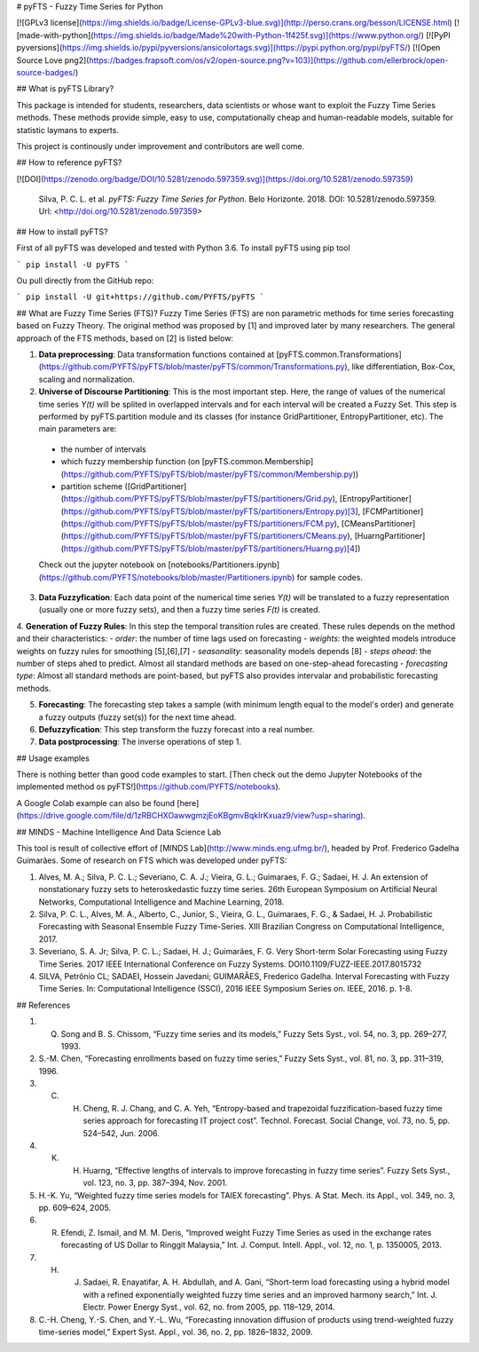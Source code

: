 # pyFTS - Fuzzy Time Series for Python

[![GPLv3 license](https://img.shields.io/badge/License-GPLv3-blue.svg)](http://perso.crans.org/besson/LICENSE.html)
[![made-with-python](https://img.shields.io/badge/Made%20with-Python-1f425f.svg)](https://www.python.org/)
[![PyPI pyversions](https://img.shields.io/pypi/pyversions/ansicolortags.svg)](https://pypi.python.org/pypi/pyFTS/)
[![Open Source Love png2](https://badges.frapsoft.com/os/v2/open-source.png?v=103)](https://github.com/ellerbrock/open-source-badges/)

## What is pyFTS Library?

This package is intended for students, researchers, data scientists or whose want to exploit the Fuzzy Time Series methods. These methods provide simple, easy to use, computationally cheap and human-readable models, suitable for statistic laymans to experts.

This project is continously under improvement and contributors are well come.

## How to reference pyFTS?

[![DOI](https://zenodo.org/badge/DOI/10.5281/zenodo.597359.svg)](https://doi.org/10.5281/zenodo.597359)

 Silva, P. C. L. et al. *pyFTS: Fuzzy Time Series for Python.* Belo Horizonte. 2018. DOI: 10.5281/zenodo.597359. Url: <http://doi.org/10.5281/zenodo.597359>

## How to install pyFTS?

First of all pyFTS was developed and tested with Python 3.6. To install pyFTS using pip tool

```
pip install -U pyFTS
```

Ou pull directly from the GitHub repo:

```
pip install -U git+https://github.com/PYFTS/pyFTS
```

## What are Fuzzy Time Series (FTS)?
Fuzzy Time Series (FTS) are non parametric methods for time series forecasting based on Fuzzy Theory.  The original method was proposed by [1] and improved later by many researchers. The general approach of the FTS methods, based on [2] is listed below:

1. **Data preprocessing**: Data transformation functions contained at [pyFTS.common.Transformations](https://github.com/PYFTS/pyFTS/blob/master/pyFTS/common/Transformations.py), like differentiation, Box-Cox, scaling and normalization.

2. **Universe of Discourse Partitioning**: This is the most important step. Here, the range of values of the numerical time series *Y(t)* will be splited in overlapped intervals and for each interval will be created a Fuzzy Set. This step is performed by pyFTS.partition module and its classes (for instance GridPartitioner, EntropyPartitioner, etc). The main parameters are:
 - the number of intervals
 - which fuzzy membership function (on [pyFTS.common.Membership](https://github.com/PYFTS/pyFTS/blob/master/pyFTS/common/Membership.py))
 - partition scheme ([GridPartitioner](https://github.com/PYFTS/pyFTS/blob/master/pyFTS/partitioners/Grid.py), [EntropyPartitioner](https://github.com/PYFTS/pyFTS/blob/master/pyFTS/partitioners/Entropy.py)[3], [FCMPartitioner](https://github.com/PYFTS/pyFTS/blob/master/pyFTS/partitioners/FCM.py), [CMeansPartitioner](https://github.com/PYFTS/pyFTS/blob/master/pyFTS/partitioners/CMeans.py), [HuarngPartitioner](https://github.com/PYFTS/pyFTS/blob/master/pyFTS/partitioners/Huarng.py)[4])

 Check out the jupyter notebook on [notebooks/Partitioners.ipynb](https://github.com/PYFTS/notebooks/blob/master/Partitioners.ipynb) for sample codes.

3. **Data Fuzzyfication**: Each data point of the numerical time series *Y(t)* will be translated to a fuzzy representation (usually one or more fuzzy sets), and then a fuzzy time series *F(t)* is created.

4. **Generation of Fuzzy Rules**: In this step the temporal transition rules are created. These rules depends on the method and their characteristics:
- *order*: the number of time lags used on forecasting
- *weights*: the weighted models introduce weights on fuzzy rules for smoothing [5],[6],[7]
- *seasonality*: seasonality models depends [8]
- *steps ahead*: the number of steps ahed to predict. Almost all standard methods are based on one-step-ahead forecasting
- *forecasting type*: Almost all standard methods are point-based, but pyFTS also provides intervalar and probabilistic forecasting methods.

5. **Forecasting**: The forecasting step takes a sample (with minimum length equal to the model's order) and generate a fuzzy outputs (fuzzy set(s)) for the next time ahead. 

6. **Defuzzyfication**: This step transform the fuzzy forecast into a real number.

7. **Data postprocessing**: The inverse operations of step 1.

## Usage examples

There is nothing better than good code examples to start. [Then check out the demo Jupyter Notebooks of the implemented method os pyFTS!](https://github.com/PYFTS/notebooks).

A Google Colab example can also be found [here](https://drive.google.com/file/d/1zRBCHXOawwgmzjEoKBgmvBqkIrKxuaz9/view?usp=sharing).

## MINDS - Machine Intelligence And Data Science Lab

This tool is result of collective effort of [MINDS Lab](http://www.minds.eng.ufmg.br/), headed by Prof. Frederico Gadelha Guimarães. Some of research on FTS which was developed under pyFTS:

1. Alves, M. A.; Silva, P. C. L.; Severiano, C. A. J.; Vieira, G. L.; Guimaraes, F. G.; Sadaei, H. J. An extension of nonstationary fuzzy sets to heteroskedastic fuzzy time series. 26th European Symposium on Artificial Neural Networks, Computational Intelligence and Machine Learning, 2018.
2. Silva, P. C. L., Alves, M. A., Alberto, C., Junior, S., Vieira, G. L., Guimaraes, F. G., & Sadaei, H. J. Probabilistic Forecasting with Seasonal Ensemble Fuzzy Time-Series. XIII Brazilian Congress on Computational Intelligence, 2017.
3. Severiano, S. A. Jr; Silva, P. C. L.; Sadaei, H. J.; Guimarães, F. G. Very Short-term Solar Forecasting using Fuzzy Time Series. 2017 IEEE International Conference on Fuzzy Systems. DOI10.1109/FUZZ-IEEE.2017.8015732
4. SILVA, Petrônio CL; SADAEI, Hossein Javedani; GUIMARÃES, Frederico Gadelha. Interval Forecasting with Fuzzy Time Series. In: Computational Intelligence (SSCI), 2016 IEEE Symposium Series on. IEEE, 2016. p. 1-8.


## References

1. Q. Song and B. S. Chissom, “Fuzzy time series and its models,” Fuzzy Sets Syst., vol. 54, no. 3, pp. 269–277, 1993.
2. S.-M. Chen, “Forecasting enrollments based on fuzzy time series,” Fuzzy Sets Syst., vol. 81, no. 3, pp. 311–319, 1996.
3. C. H. Cheng, R. J. Chang, and C. A. Yeh, “Entropy-based and trapezoidal fuzzification-based fuzzy time series approach for forecasting IT project cost”. Technol. Forecast. Social Change, vol. 73, no. 5, pp. 524–542, Jun. 2006.
4. K. H. Huarng, “Effective lengths of intervals to improve forecasting in fuzzy time series”. Fuzzy Sets Syst., vol. 123, no. 3, pp. 387–394, Nov. 2001.
5. H.-K. Yu, “Weighted fuzzy time series models for TAIEX forecasting”. Phys. A Stat. Mech. its Appl., vol. 349, no. 3, pp. 609–624, 2005.
6. R. Efendi, Z. Ismail, and M. M. Deris, “Improved weight Fuzzy Time Series as used in the exchange rates forecasting of US Dollar to Ringgit Malaysia,” Int. J. Comput. Intell. Appl., vol. 12, no. 1, p. 1350005, 2013.
7. H. J. Sadaei, R. Enayatifar, A. H. Abdullah, and A. Gani, “Short-term load forecasting using a hybrid model with a refined exponentially weighted fuzzy time series and an improved harmony search,” Int. J. Electr. Power Energy Syst., vol. 62, no. from 2005, pp. 118–129, 2014.
8. C.-H. Cheng, Y.-S. Chen, and Y.-L. Wu, “Forecasting innovation diffusion of products using trend-weighted fuzzy time-series model,” Expert Syst. Appl., vol. 36, no. 2, pp. 1826–1832, 2009.


